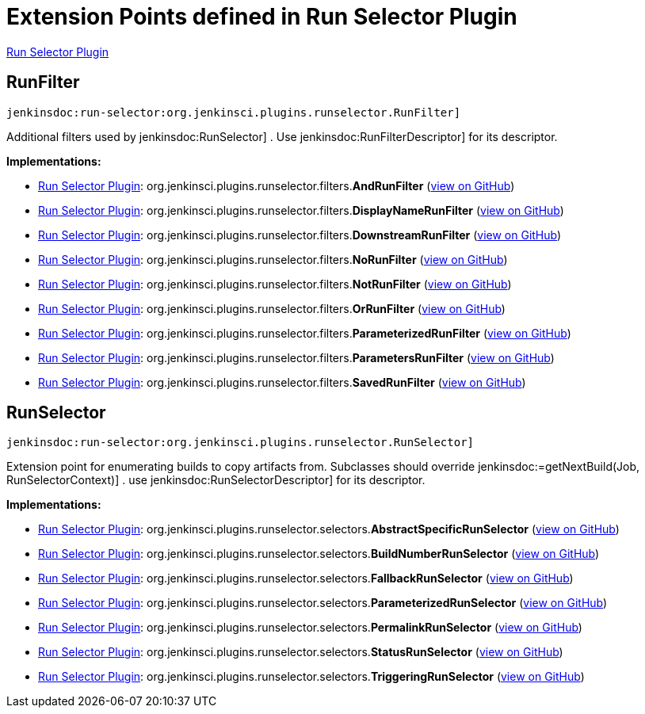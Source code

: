 = Extension Points defined in Run Selector Plugin

https://plugins.jenkins.io/run-selector[Run Selector Plugin]

== RunFilter
`jenkinsdoc:run-selector:org.jenkinsci.plugins.runselector.RunFilter]`

+++ Additional filters used by+++ jenkinsdoc:RunSelector] +++.+++ +++ Use+++ jenkinsdoc:RunFilterDescriptor] +++for its descriptor.+++


**Implementations:**

* https://plugins.jenkins.io/run-selector[Run Selector Plugin]: org.+++<wbr/>+++jenkinsci.+++<wbr/>+++plugins.+++<wbr/>+++runselector.+++<wbr/>+++filters.+++<wbr/>+++**AndRunFilter** (link:https://github.com/jenkinsci/run-selector-plugin/search?q=AndRunFilter&type=Code[view on GitHub])
* https://plugins.jenkins.io/run-selector[Run Selector Plugin]: org.+++<wbr/>+++jenkinsci.+++<wbr/>+++plugins.+++<wbr/>+++runselector.+++<wbr/>+++filters.+++<wbr/>+++**DisplayNameRunFilter** (link:https://github.com/jenkinsci/run-selector-plugin/search?q=DisplayNameRunFilter&type=Code[view on GitHub])
* https://plugins.jenkins.io/run-selector[Run Selector Plugin]: org.+++<wbr/>+++jenkinsci.+++<wbr/>+++plugins.+++<wbr/>+++runselector.+++<wbr/>+++filters.+++<wbr/>+++**DownstreamRunFilter** (link:https://github.com/jenkinsci/run-selector-plugin/search?q=DownstreamRunFilter&type=Code[view on GitHub])
* https://plugins.jenkins.io/run-selector[Run Selector Plugin]: org.+++<wbr/>+++jenkinsci.+++<wbr/>+++plugins.+++<wbr/>+++runselector.+++<wbr/>+++filters.+++<wbr/>+++**NoRunFilter** (link:https://github.com/jenkinsci/run-selector-plugin/search?q=NoRunFilter&type=Code[view on GitHub])
* https://plugins.jenkins.io/run-selector[Run Selector Plugin]: org.+++<wbr/>+++jenkinsci.+++<wbr/>+++plugins.+++<wbr/>+++runselector.+++<wbr/>+++filters.+++<wbr/>+++**NotRunFilter** (link:https://github.com/jenkinsci/run-selector-plugin/search?q=NotRunFilter&type=Code[view on GitHub])
* https://plugins.jenkins.io/run-selector[Run Selector Plugin]: org.+++<wbr/>+++jenkinsci.+++<wbr/>+++plugins.+++<wbr/>+++runselector.+++<wbr/>+++filters.+++<wbr/>+++**OrRunFilter** (link:https://github.com/jenkinsci/run-selector-plugin/search?q=OrRunFilter&type=Code[view on GitHub])
* https://plugins.jenkins.io/run-selector[Run Selector Plugin]: org.+++<wbr/>+++jenkinsci.+++<wbr/>+++plugins.+++<wbr/>+++runselector.+++<wbr/>+++filters.+++<wbr/>+++**ParameterizedRunFilter** (link:https://github.com/jenkinsci/run-selector-plugin/search?q=ParameterizedRunFilter&type=Code[view on GitHub])
* https://plugins.jenkins.io/run-selector[Run Selector Plugin]: org.+++<wbr/>+++jenkinsci.+++<wbr/>+++plugins.+++<wbr/>+++runselector.+++<wbr/>+++filters.+++<wbr/>+++**ParametersRunFilter** (link:https://github.com/jenkinsci/run-selector-plugin/search?q=ParametersRunFilter&type=Code[view on GitHub])
* https://plugins.jenkins.io/run-selector[Run Selector Plugin]: org.+++<wbr/>+++jenkinsci.+++<wbr/>+++plugins.+++<wbr/>+++runselector.+++<wbr/>+++filters.+++<wbr/>+++**SavedRunFilter** (link:https://github.com/jenkinsci/run-selector-plugin/search?q=SavedRunFilter&type=Code[view on GitHub])


== RunSelector
`jenkinsdoc:run-selector:org.jenkinsci.plugins.runselector.RunSelector]`

+++ Extension point for enumerating builds to copy artifacts from.+++ +++ Subclasses should override+++ jenkinsdoc:=getNextBuild(Job, RunSelectorContext)] +++.+++ +++ use+++ jenkinsdoc:RunSelectorDescriptor] +++for its descriptor.+++


**Implementations:**

* https://plugins.jenkins.io/run-selector[Run Selector Plugin]: org.+++<wbr/>+++jenkinsci.+++<wbr/>+++plugins.+++<wbr/>+++runselector.+++<wbr/>+++selectors.+++<wbr/>+++**AbstractSpecificRunSelector** (link:https://github.com/jenkinsci/run-selector-plugin/search?q=AbstractSpecificRunSelector&type=Code[view on GitHub])
* https://plugins.jenkins.io/run-selector[Run Selector Plugin]: org.+++<wbr/>+++jenkinsci.+++<wbr/>+++plugins.+++<wbr/>+++runselector.+++<wbr/>+++selectors.+++<wbr/>+++**BuildNumberRunSelector** (link:https://github.com/jenkinsci/run-selector-plugin/search?q=BuildNumberRunSelector&type=Code[view on GitHub])
* https://plugins.jenkins.io/run-selector[Run Selector Plugin]: org.+++<wbr/>+++jenkinsci.+++<wbr/>+++plugins.+++<wbr/>+++runselector.+++<wbr/>+++selectors.+++<wbr/>+++**FallbackRunSelector** (link:https://github.com/jenkinsci/run-selector-plugin/search?q=FallbackRunSelector&type=Code[view on GitHub])
* https://plugins.jenkins.io/run-selector[Run Selector Plugin]: org.+++<wbr/>+++jenkinsci.+++<wbr/>+++plugins.+++<wbr/>+++runselector.+++<wbr/>+++selectors.+++<wbr/>+++**ParameterizedRunSelector** (link:https://github.com/jenkinsci/run-selector-plugin/search?q=ParameterizedRunSelector&type=Code[view on GitHub])
* https://plugins.jenkins.io/run-selector[Run Selector Plugin]: org.+++<wbr/>+++jenkinsci.+++<wbr/>+++plugins.+++<wbr/>+++runselector.+++<wbr/>+++selectors.+++<wbr/>+++**PermalinkRunSelector** (link:https://github.com/jenkinsci/run-selector-plugin/search?q=PermalinkRunSelector&type=Code[view on GitHub])
* https://plugins.jenkins.io/run-selector[Run Selector Plugin]: org.+++<wbr/>+++jenkinsci.+++<wbr/>+++plugins.+++<wbr/>+++runselector.+++<wbr/>+++selectors.+++<wbr/>+++**StatusRunSelector** (link:https://github.com/jenkinsci/run-selector-plugin/search?q=StatusRunSelector&type=Code[view on GitHub])
* https://plugins.jenkins.io/run-selector[Run Selector Plugin]: org.+++<wbr/>+++jenkinsci.+++<wbr/>+++plugins.+++<wbr/>+++runselector.+++<wbr/>+++selectors.+++<wbr/>+++**TriggeringRunSelector** (link:https://github.com/jenkinsci/run-selector-plugin/search?q=TriggeringRunSelector&type=Code[view on GitHub])

